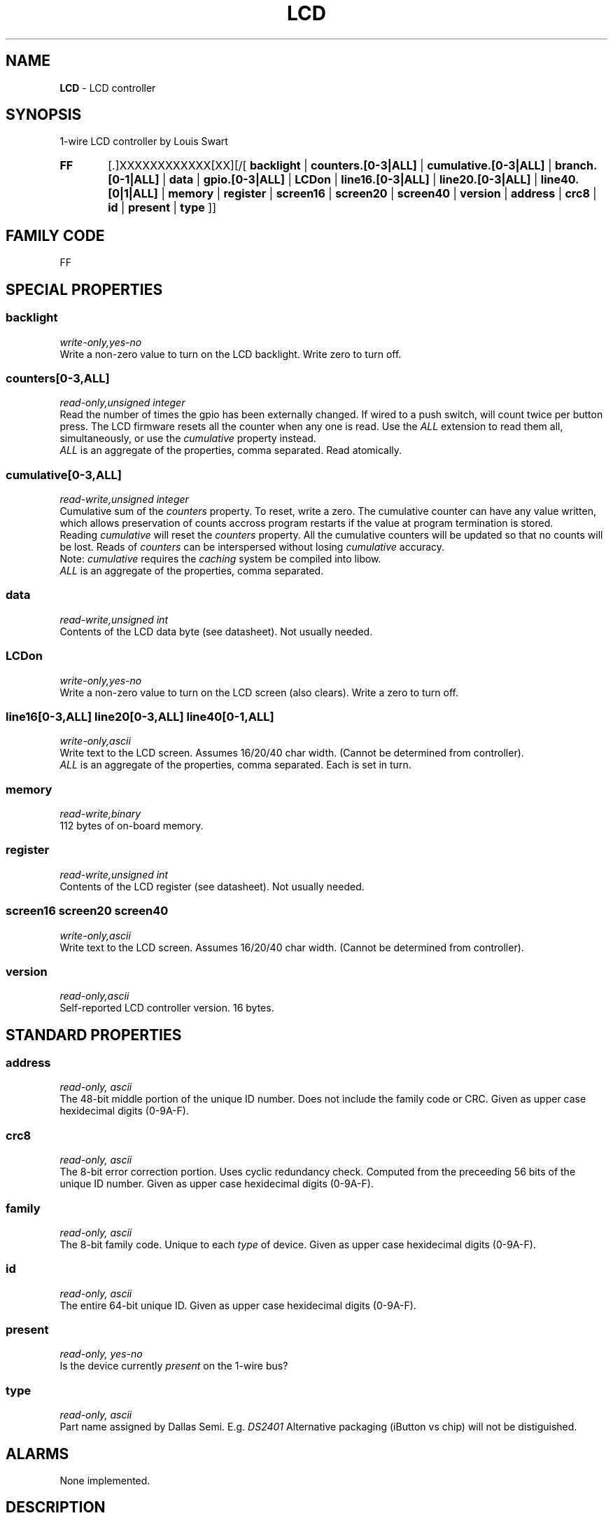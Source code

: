 '\"
'\" Copyright (c) 2003-2004 Paul H Alfille, MD
'\" (palfille@earthlink.net)
'\"
'\" Device manual page for the OWFS -- 1-wire filesystem package
'\" Based on Dallas Semiconductor, Inc's datasheets, and trial and error.
'\"
'\" Free for all use. No waranty. None. Use at your own risk.
'\" $Id$
'\"
.TH LCD 3  2003 "OWFS Manpage" "One-Wire File System"
.SH NAME
.B LCD
- LCD controller
.SH SYNOPSIS
1-wire LCD controller by Louis Swart
.HP
.B FF
[.]XXXXXXXXXXXX[XX][/[
.B backlight
|
.B counters.[0-3|ALL]
|
.B cumulative.[0-3|ALL]
|
.B branch.[0-1|ALL]
|
.B data
|
.B gpio.[0-3|ALL]
|
.B LCDon
|
.B line16.[0-3|ALL]
|
.B line20.[0-3|ALL]
|
.B line40.[0|1|ALL]
|
.B memory
|
.B register
|
.B screen16
|
.B screen20
|
.B screen40
|
.B version
|
.B address
|
.B crc8
|
.B id
|
.B present
|
.B type
]]
.SH FAMILY CODE
FF
.SH SPECIAL PROPERTIES
.SS backlight
.I write-only,yes-no
.br
Write a non-zero value to turn on the LCD backlight. Write zero to turn off.
.SS counters[0-3,ALL]
.I read-only,unsigned integer
.br
Read the number of times the gpio has been externally changed. If wired to a push switch, will count twice per button press. The LCD firmware resets all the counter when any one is read. Use the
.I ALL
extension to read them all, simultaneously, or use the
.I cumulative
property instead.
.br
.I ALL
is an aggregate of the properties, comma separated. Read atomically.
.SS cumulative[0-3,ALL]
.I read-write,unsigned integer
.br
Cumulative sum of the
.I counters
property. To reset, write a zero. The cumulative counter can have any value written, which allows preservation of counts accross program restarts if the value at program termination is stored.
.br
Reading
.I cumulative
will reset the
.I counters
property. All the cumulative counters will be updated so that no counts will be lost. Reads of
.I counters
can be interspersed without losing
.I cumulative
accuracy.
.br
Note:
.I cumulative
requires the
.I caching
system be compiled into libow.
.br
.I ALL
is an aggregate of the properties, comma separated.
.SS data
.I read-write,unsigned int
.br
Contents of the LCD data byte (see datasheet). Not usually needed.
.SS LCDon
.I write-only,yes-no
.br
Write a non-zero value to turn on the LCD screen (also clears). Write a zero to turn off.
.SS line16[0-3,ALL] line20[0-3,ALL] line40[0-1,ALL]
.I write-only,ascii
.br
Write text to the LCD screen. Assumes 16/20/40 char width. (Cannot be determined from controller).
.br
.I ALL
is an aggregate of the properties, comma separated. Each is set in turn.
.SS memory
.I read-write,binary
.br
112 bytes of on-board memory.
.SS register
.I read-write,unsigned int
.br
Contents of the LCD register (see datasheet). Not usually needed.
.SS screen16 screen20 screen40
.I write-only,ascii
.br
Write text to the LCD screen. Assumes 16/20/40 char width. (Cannot be determined from controller).
.br
.SS version
.I read-only,ascii
.br
Self-reported LCD controller version. 16 bytes.
.SH STANDARD PROPERTIES
.SS address
.I read-only, ascii
.br
The 48-bit middle portion of the unique ID number. Does not include the family code or CRC. Given as upper case hexidecimal digits (0-9A-F).
.SS crc8
.I read-only, ascii
.br
The 8-bit error correction portion. Uses cyclic redundancy check. Computed from the preceeding 56 bits of the unique ID number. Given as upper case hexidecimal digits (0-9A-F).
.SS family
.I read-only, ascii
.br
The 8-bit family code. Unique to each
.I type
of device. Given as upper case hexidecimal digits (0-9A-F).
.SS id
.I read-only, ascii
.br
The entire 64-bit unique ID. Given as upper case hexidecimal digits (0-9A-F).
.SS present
.I read-only, yes-no
.br
Is the device currently
.I present
on the 1-wire bus?
.SS type
.I read-only, ascii
.br
Part name assigned by Dallas Semi. E.g.
.I DS2401
Alternative packaging (iButton vs chip) will not be distiguished.
.SH ALARMS
None implemented.
.SH DESCRIPTION
This is a 1-wire bus device. The 1-wire bus is a simple networking system created by Dallas Semiconductor that allows low-cost low-power communication over a single wire (plus ground). Power is often delivered "parasitically" from the same data line. Each device has a unique unalterable ID and can be individually addressed.
.PP
The
.B LCD
controller is a microprocessor driven device that simulates the operation of 1-wire devices. It's creator has arbitrarily chosen the
.I family code
FF. The controller requires external power. Full details are available from the designer.
.br
The main draw of the
.B LCD
controller is as any easy way to provide output to users.
.SH ADDRESSING
All 1-wire devices are factory assigned a unique 64-bit address. This address is of the form:
.TP
.B Family Code
8 bits
.TP
.B Address
48 bits
.TP
.B CRC
8 bits
.IP
.PP
Addressing under OWFS is in hexidecimal, of form:
.IP
.B 01.123456789ABC
.PP
where
.B 01
is an example 8-bit family code, and
.B 12345678ABC
is an example 48 bit address.
.PP
The dot is optional, and the CRC code can included. If included, it must be correct.
.SH DATASHEET
.br
Available from http://www.dreamwater.org/biz/louisswart
.SH FILES
.TP
libow.so
Library providing most of the OWFS system. Bus master control, data parsing, etc.
.TP
owfs
Filesystem implementation. User space, using the FUSE kernel module.
.TP
owhttpd
Web server implementation of the OWFS system.
.SH SEE ALSO
owfs(3)
owhttpd(3)
DS2401(3)
DS2502(3)
DS2409(3)
DS2502(3)
DS2505(3)
DS2506(3)
DS1992(3)
DS1993(3)
DS1995(3)
DS1996(3)
.SH AVAILABILITY
http://owfs.sourceforge.net
.SH AUTHOR
Paul Alfille (palfille@earthlink.net)
